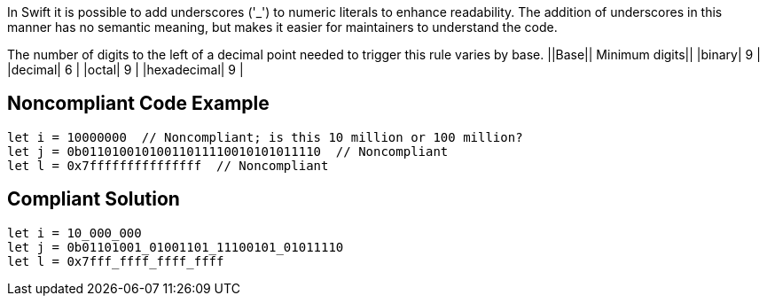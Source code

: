 In Swift it is possible to add underscores ('_') to numeric literals to enhance readability. The addition of underscores in this manner has no semantic meaning, but makes it easier for maintainers to understand the code.

The number of digits to the left of a decimal point needed to trigger this rule varies by base.
||Base|| Minimum digits||
|binary| 9 |
|decimal| 6 |
|octal| 9 |
|hexadecimal| 9 |

== Noncompliant Code Example

----
let i = 10000000  // Noncompliant; is this 10 million or 100 million?
let j = 0b01101001010011011110010101011110  // Noncompliant
let l = 0x7fffffffffffffff  // Noncompliant
----

== Compliant Solution

----
let i = 10_000_000
let j = 0b01101001_01001101_11100101_01011110
let l = 0x7fff_ffff_ffff_ffff
----
